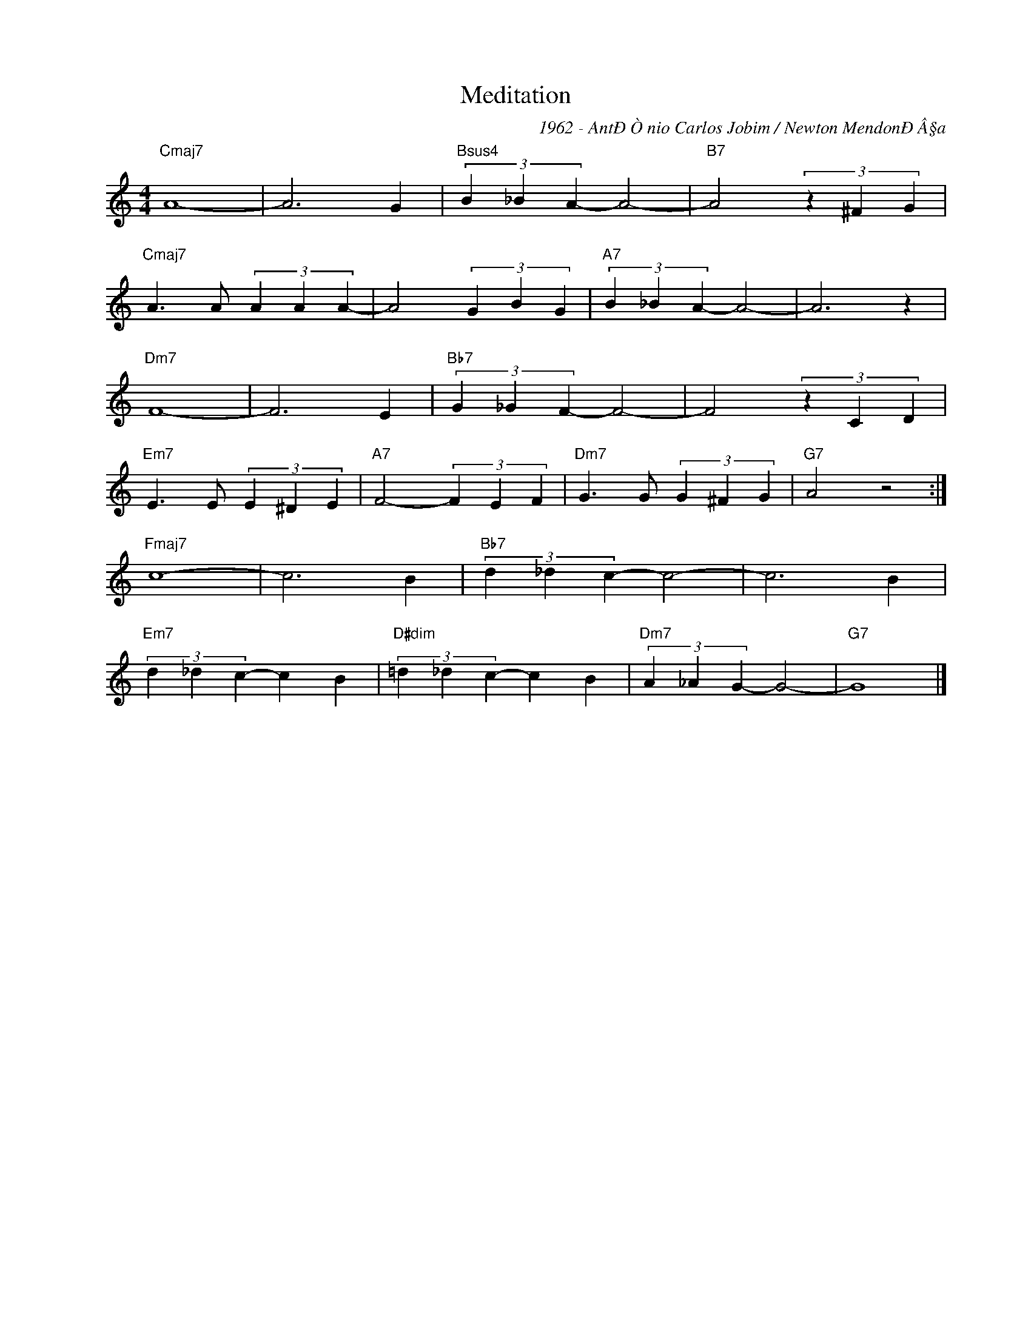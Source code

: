X:1
T:Meditation
C:1962 - AntÐÒnio Carlos Jobim / Newton MendonÐÂ§a
Z:www.realbook.site
L:1/4
M:4/4
I:linebreak $
K:C
V:1 treble nm=" " snm=" "
V:1
"Cmaj7" A4- | A3 G |"Bsus4" (3B _B A- A2- |"B7" A2 (3z ^F G |$"Cmaj7" A3/2 A/ (3A A A- | %5
 A2 (3G B G |"A7" (3B _B A- A2- | A3 z |$"Dm7" F4- | F3 E |"Bb7" (3G _G F- F2- | F2 (3z C D |$ %12
"Em7" E3/2 E/ (3E ^D E |"A7" F2- (3F E F |"Dm7" G3/2 G/ (3G ^F G |"G7" A2 z2 :|$"Fmaj7" c4- | %17
 c3 B |"Bb7" (3d _d c- c2- | c3 B |$"Em7" (3d _d c- c B |"D#dim" (3=d _d c- c B | %22
"Dm7" (3A _A G- G2- |"G7" G4 |] %40

